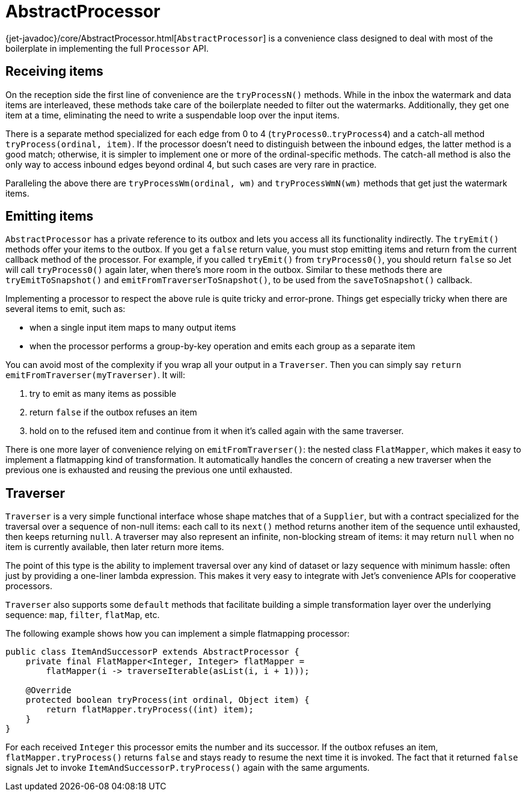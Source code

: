 [[abstract-processor]]
= AbstractProcessor

{jet-javadoc}/core/AbstractProcessor.html[`AbstractProcessor`]
is a convenience class designed to deal with most of the boilerplate in
implementing the full `Processor` API.

[[receiving-items]]
== Receiving items

On the reception side the first line of convenience are the
`tryProcessN()` methods. While in the inbox the watermark and data items
are interleaved, these methods take care of the boilerplate needed to
filter out the watermarks. Additionally, they get one item at a time,
eliminating the need to write a suspendable loop over the input items.

There is a separate method specialized for each edge from 0 to 4
(`tryProcess0`..`tryProcess4`) and a catch-all method
`tryProcess(ordinal, item)`. If the processor doesn't need to
distinguish between the inbound edges, the latter method is a good
match; otherwise, it is simpler to implement one or more of the
ordinal-specific methods. The catch-all method is also the only way to
access inbound edges beyond ordinal 4, but such cases are very rare in
practice.

Paralleling the above there are `tryProcessWm(ordinal, wm)` and
`tryProcessWmN(wm)` methods that get just the watermark items.

== Emitting items

`AbstractProcessor` has a private reference to its outbox and lets you
access all its functionality indirectly. The `tryEmit()` methods offer your items to the outbox. If you get a `false` return value, you must stop emitting items and return from the current callback method of the processor. For example, if you called `tryEmit()` from `tryProcess0()`,
you should return `false` so Jet will call `tryProcess0()` again later, when there's more room in the outbox. Similar to these methods there are `tryEmitToSnapshot()` and `emitFromTraverserToSnapshot()`, to be used from the `saveToSnapshot()` callback.

Implementing a processor to respect the above rule is quite tricky and error-prone. Things get especially tricky when there are several items to emit, such as:

- when a single input item maps to many output items
- when the processor performs a group-by-key operation and emits each
group as a separate item

You can avoid most of the complexity if you wrap all your output in a `Traverser`. Then you can simply say `return
emitFromTraverser(myTraverser)`. It will:

1. try to emit as many items as possible
2. return `false` if the outbox refuses an item
3. hold on to the refused item and continue from it when it's called
   again with the same traverser.

There is one more layer of convenience relying on `emitFromTraverser()`:
the nested class `FlatMapper`, which makes it easy to implement a
flatmapping kind of transformation. It automatically handles the concern
of creating a new traverser when the previous one is exhausted and
reusing the previous one until exhausted.

== Traverser

`Traverser` is a very simple functional interface whose shape matches
that of a `Supplier`, but with a contract specialized for the traversal
over a sequence of non-null items: each call to its `next()` method
returns another item of the sequence until exhausted, then keeps
returning `null`. A traverser may also represent an infinite,
non-blocking stream of items: it may return `null` when no item is
currently available, then later return more items.

The point of this type is the ability to implement traversal over any
kind of dataset or lazy sequence with minimum hassle: often just by
providing a one-liner lambda expression. This makes it very easy to
integrate with Jet's convenience APIs for cooperative processors.

`Traverser` also supports some `default` methods that facilitate
building a simple transformation layer over the underlying sequence:
`map`, `filter`, `flatMap`, etc.

The following example shows how you can implement a simple flatmapping
processor:

[source,java]
----
public class ItemAndSuccessorP extends AbstractProcessor {
    private final FlatMapper<Integer, Integer> flatMapper =
        flatMapper(i -> traverseIterable(asList(i, i + 1)));

    @Override
    protected boolean tryProcess(int ordinal, Object item) {
        return flatMapper.tryProcess((int) item);
    }
}
----

For each received `Integer` this processor emits the number and its
successor. If the outbox refuses an item, `flatMapper.tryProcess()`
returns `false` and stays ready to resume the next time it is invoked.
The fact that it returned `false` signals Jet to invoke
`ItemAndSuccessorP.tryProcess()` again with the same arguments.
